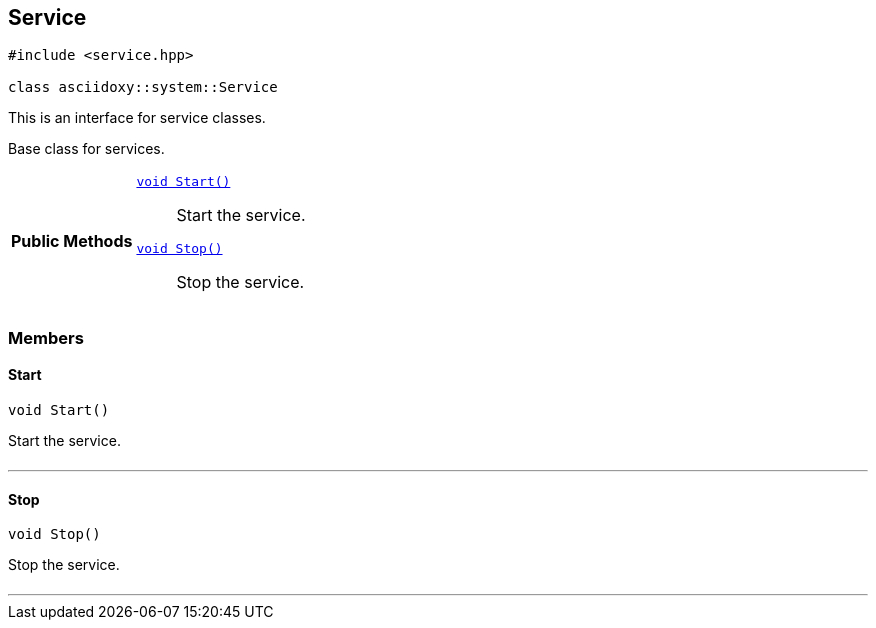 


[#cpp-classasciidoxy_1_1system_1_1_service,reftext='asciidoxy::system::Service']
== Service


[source,cpp,subs="-specialchars,macros+"]
----
#include &lt;service.hpp&gt;

class asciidoxy::system::Service
----
This is an interface for service classes.

Base class for services.


[cols='h,5a']
|===
|*Public Methods*
|
`<<cpp-classasciidoxy_1_1system_1_1_service_1ada64288caea9dce04e995ce5880633c8,++void Start()++>>`::
Start the service.
`<<cpp-classasciidoxy_1_1system_1_1_service_1af2fbfbeaf73bffc204129f8d70725fc0,++void Stop()++>>`::
Stop the service.

|===



=== Members



[#cpp-classasciidoxy_1_1system_1_1_service_1ada64288caea9dce04e995ce5880633c8,reftext='asciidoxy::system::Service::Start']
==== Start


[%autofit]
[source,cpp,subs="-specialchars,macros+"]
----
void Start()
----


Start the service.



[cols='h,5a']
|===
|===


'''


[#cpp-classasciidoxy_1_1system_1_1_service_1af2fbfbeaf73bffc204129f8d70725fc0,reftext='asciidoxy::system::Service::Stop']
==== Stop


[%autofit]
[source,cpp,subs="-specialchars,macros+"]
----
void Stop()
----


Stop the service.



[cols='h,5a']
|===
|===


'''


